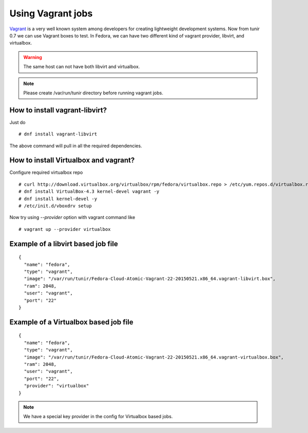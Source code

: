 Using Vagrant jobs
====================

`Vagrant <https://www.vagrantup.com/>`_ is a very well known system among developers for creating lightweight
development systems. Now from tunir 0.7 we can use Vagrant boxes to test. In Fedora, we can have two
different kind of vagrant provider, libvirt, and virtualbox.

.. warning:: The same host can not have both libvirt and virtualbox.

.. note:: Please create /var/run/tunir directory before running vagrant jobs.

How to install vagrant-libvirt?
--------------------------------

Just do
::

    # dnf install vagrant-libvirt

The above command will pull in all the required dependencies.

How to install Virtualbox and vagrant?
---------------------------------------

Configure required virtualbox repo
::

    # curl http://download.virtualbox.org/virtualbox/rpm/fedora/virtualbox.repo > /etc/yum.repos.d/virtualbox.repo
    # dnf install VirtualBox-4.3 kernel-devel vagrant -y
    # dnf install kernel-devel -y
    # /etc/init.d/vboxdrv setup

Now try using `--provider` option with vagrant command like
::

    # vagrant up --provider virtualbox


Example of a libvirt based job file
------------------------------------

::

    {
      "name": "fedora",
      "type": "vagrant",
      "image": "/var/run/tunir/Fedora-Cloud-Atomic-Vagrant-22-20150521.x86_64.vagrant-libvirt.box",
      "ram": 2048,
      "user": "vagrant",
      "port": "22"
    }

Example of a Virtualbox based job file
--------------------------------------

::

    {
      "name": "fedora",
      "type": "vagrant",
      "image": "/var/run/tunir/Fedora-Cloud-Atomic-Vagrant-22-20150521.x86_64.vagrant-virtualbox.box",
      "ram": 2048,
      "user": "vagrant",
      "port": "22",
      "provider": "virtualbox"
    }

.. note:: We have a special key provider in the config for Virtualbox based jobs.
